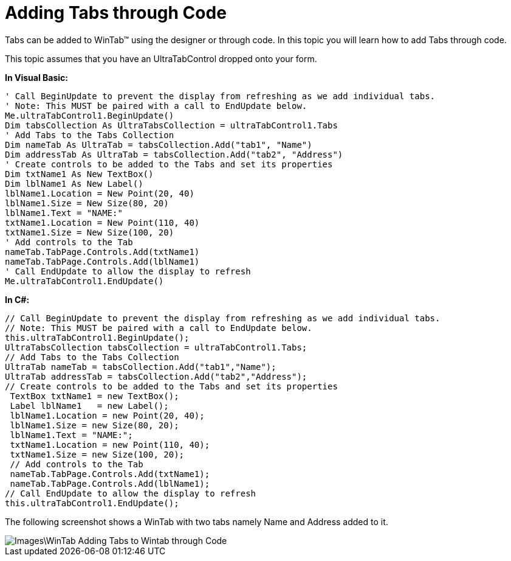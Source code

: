 ﻿////

|metadata|
{
    "name": "wintab-adding-tabs-through-code",
    "controlName": ["WinTab"],
    "tags": ["How Do I"],
    "guid": "{E4276B6B-B230-4482-B6B2-3AE5E6C36653}",  
    "buildFlags": [],
    "createdOn": "0001-01-01T00:00:00Z"
}
|metadata|
////

= Adding Tabs through Code

Tabs can be added to WinTab™ using the designer or through code. In this topic you will learn how to add Tabs through code.

This topic assumes that you have an UltraTabControl dropped onto your form.

*In Visual Basic:*

----
' Call BeginUpdate to prevent the display from refreshing as we add individual tabs. 
' Note: This MUST be paired with a call to EndUpdate below. 
Me.ultraTabControl1.BeginUpdate() 
Dim tabsCollection As UltraTabsCollection = ultraTabControl1.Tabs
' Add Tabs to the Tabs Collection 
Dim nameTab As UltraTab = tabsCollection.Add("tab1", "Name")
Dim addressTab As UltraTab = tabsCollection.Add("tab2", "Address")
' Create controls to be added to the Tabs and set its properties 
Dim txtName1 As New TextBox()
Dim lblName1 As New Label()
lblName1.Location = New Point(20, 40) 
lblName1.Size = New Size(80, 20) 
lblName1.Text = "NAME:" 
txtName1.Location = New Point(110, 40) 
txtName1.Size = New Size(100, 20) 
' Add controls to the Tab 
nameTab.TabPage.Controls.Add(txtName1) 
nameTab.TabPage.Controls.Add(lblName1) 
' Call EndUpdate to allow the display to refresh 
Me.ultraTabControl1.EndUpdate()
----

*In C#:*

----
// Call BeginUpdate to prevent the display from refreshing as we add individual tabs.
// Note: This MUST be paired with a call to EndUpdate below.
this.ultraTabControl1.BeginUpdate();
UltraTabsCollection tabsCollection = ultraTabControl1.Tabs;
// Add Tabs to the Tabs Collection
UltraTab nameTab = tabsCollection.Add("tab1","Name");
UltraTab addressTab = tabsCollection.Add("tab2","Address");
// Create controls to be added to the Tabs and set its properties 
 TextBox txtName1 = new TextBox();
 Label lblName1   = new Label();
 lblName1.Location = new Point(20, 40);
 lblName1.Size = new Size(80, 20);
 lblName1.Text = "NAME:";
 txtName1.Location = new Point(110, 40);
 txtName1.Size = new Size(100, 20);
 // Add controls to the Tab
 nameTab.TabPage.Controls.Add(txtName1);
 nameTab.TabPage.Controls.Add(lblName1);
// Call EndUpdate to allow the display to refresh
this.ultraTabControl1.EndUpdate();
----

The following screenshot shows a WinTab with two tabs namely Name and Address added to it.

image::Images\WinTab_Adding_Tabs_to_Wintab_through_Code.png[]